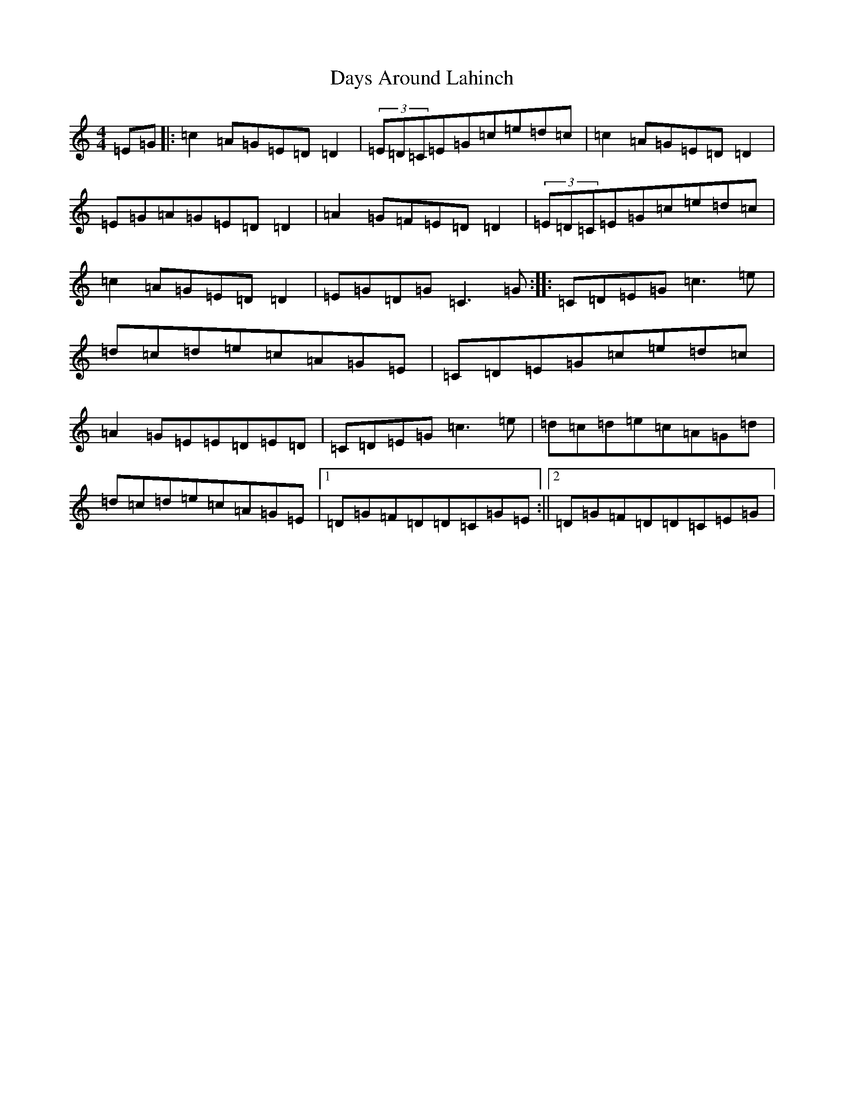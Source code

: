 X: 4992
T: Days Around Lahinch
S: https://thesession.org/tunes/9958#setting9958
R: reel
M:4/4
L:1/8
K: C Major
=E=G|:=c2=A=G=E=D=D2|(3=E=D=C=E=G=c=e=d=c|=c2=A=G=E=D=D2|=E=G=A=G=E=D=D2|=A2=G=F=E=D=D2|(3=E=D=C=E=G=c=e=d=c|=c2=A=G=E=D=D2|=E=G=D=G=C3=G:||:=C=D=E=G=c3=e|=d=c=d=e=c=A=G=E|=C=D=E=G=c=e=d=c|=A2=G=E=E=D=E=D|=C=D=E=G=c3=e|=d=c=d=e=c=A=G=d|=d=c=d=e=c=A=G=E|1=D=G=F=D=D=C=G=E:||2=D=G=F=D=D=C=E=G|